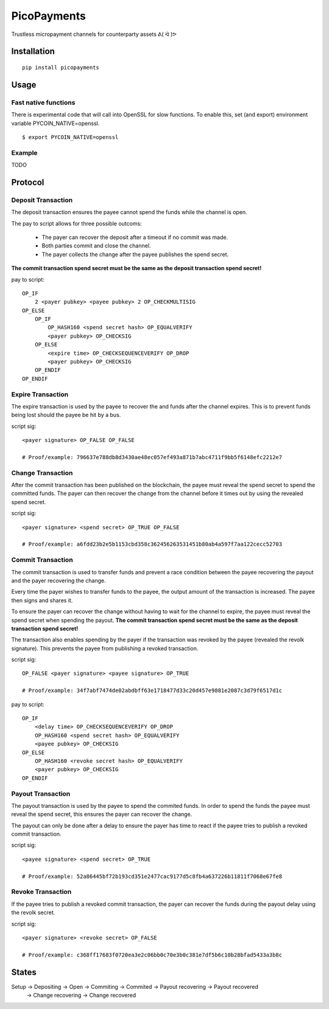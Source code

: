 ############
PicoPayments
############

|BuildLink|_ |CoverageLink|_ |LicenseLink|_ |IssuesLink|_


.. |BuildLink| image:: https://travis-ci.org/Storj/picopayments.svg
.. _BuildLink: https://travis-ci.org/Storj/picopayments

.. |CoverageLink| image:: https://coveralls.io/repos/Storj/picopayments/badge.svg
.. _CoverageLink: https://coveralls.io/r/Storj/picopayments

.. |LicenseLink| image:: https://img.shields.io/badge/license-MIT-blue.svg
.. _LicenseLink: https://raw.githubusercontent.com/F483/picopayments/master/LICENSE

.. |IssuesLink| image:: https://img.shields.io/github/issues/F483/picopayments.svg
.. _IssuesLink: https://github.com/F483/picopayments/issues


Trustless micropayment channels for counterparty assets ᕕ( ᐛ )ᕗ


============
Installation
============

::

  pip install picopayments


=====
Usage
=====

---------------------
Fast native functions
---------------------

There is experimental code that will call into OpenSSL for slow functions.
To enable this, set (and export) environment variable PYCOIN_NATIVE=openssl.

::

  $ export PYCOIN_NATIVE=openssl

-------
Example
-------

TODO


========
Protocol
========

.. image:: channel.png


-------------------
Deposit Transaction
-------------------

The deposit transaction ensures the payee cannot spend the funds while
the channel is open.

The pay to script allows for three possible outcoms:

 - The payer can recover the deposit after a timeout if no commit was made.
 - Both parties commit and close the channel.
 - The payer collects the change after the payee publishes the spend secret.

**The commit transaction spend secret must be the same as the deposit
transaction spend secret!**

pay to script:

::

    OP_IF
        2 <payer pubkey> <payee pubkey> 2 OP_CHECKMULTISIG
    OP_ELSE
        OP_IF
            OP_HASH160 <spend secret hash> OP_EQUALVERIFY
            <payer pubkey> OP_CHECKSIG
        OP_ELSE
            <expire time> OP_CHECKSEQUENCEVERIFY OP_DROP
            <payer pubkey> OP_CHECKSIG
        OP_ENDIF
    OP_ENDIF


------------------
Expire Transaction 
------------------

The expire transaction is used by the payee to recover the and funds after
the channel expires. This is to prevent funds being lost should the payee
be hit by a bus.

script sig:

::
    
    <payer signature> OP_FALSE OP_FALSE

    # Proof/example: 796637e788db8d3430ae48ec057ef493a871b7abc4711f9bb5f6148efc2212e7


------------------
Change Transaction 
------------------

After the commit transaction has been published on the blockchain, the
payee must reveal the spend secret to spend the committed funds. The payer
can then recover the change from the channel before it times out by using the
revealed spend secret.

script sig:

::
    
    <payer signature> <spend secret> OP_TRUE OP_FALSE

    # Proof/example: a6fdd23b2e5b1153cbd358c362456263531451b80ab4a597f7aa122cecc52703


------------------
Commit Transaction 
------------------

The commit transaction is used to transfer funds and prevent a race condition
between the payee recovering the payout and the payer recovering the change.

Every time the payer wishes to transfer funds to the payee, the output amount
of the transaction is increased. The payee then signs and shares it.

To ensure the payer can recover the change without having to wait for the
channel to expire, the payee must reveal the spend secret when spending the
payout. **The commit transaction spend secret must be the same as the deposit
transaction spend secret!**

The transaction also enables spending by the payer if the transaction was
revoked by the payee (revealed the revolk signature). This prevents the payee
from publishing a revoked transaction.


script sig:

::
    
    OP_FALSE <payer signature> <payee signature> OP_TRUE

    # Proof/example: 34f7abf7474de02abdbff63e1718477d33c20d457e9881e2087c3d79f6517d1c

pay to script:

::

    OP_IF
        <delay time> OP_CHECKSEQUENCEVERIFY OP_DROP
        OP_HASH160 <spend secret hash> OP_EQUALVERIFY
        <payee pubkey> OP_CHECKSIG
    OP_ELSE
        OP_HASH160 <revoke secret hash> OP_EQUALVERIFY
        <payer pubkey> OP_CHECKSIG
    OP_ENDIF


------------------
Payout Transaction 
------------------

The payout transaction is used by the payee to spend the commited funds. In
order to spend the funds the payee must reveal the spend secret, this ensures
the payer can recover the change.

The payout can only be done after a delay to ensure the payer has time to
react if the payee tries to publish a revoked commit transaction.

script sig:

::
    
    <payee signature> <spend secret> OP_TRUE

    # Proof/example: 52a86445bf72b193cd351e2477cac9177d5c8fb4a637226b11811f7068e67fe8
    
------------------
Revoke Transaction 
------------------

If the payee tries to publish a revoked commit transaction, the payer can
recover the funds during the payout delay using the revolk secret.

script sig:

::
    
    <payer signature> <revoke secret> OP_FALSE
    
    # Proof/example: c368ff17683f0720ea3e2c06bb0c70e3b0c381e7df5b6c10b28bfad5433a3b8c


======
States
======
                                            
Setup -> Depositing -> Open -> Commiting -> Commited -> Payout recovering -> Payout recovered
                           \-> Change recovering -> Change recovered
